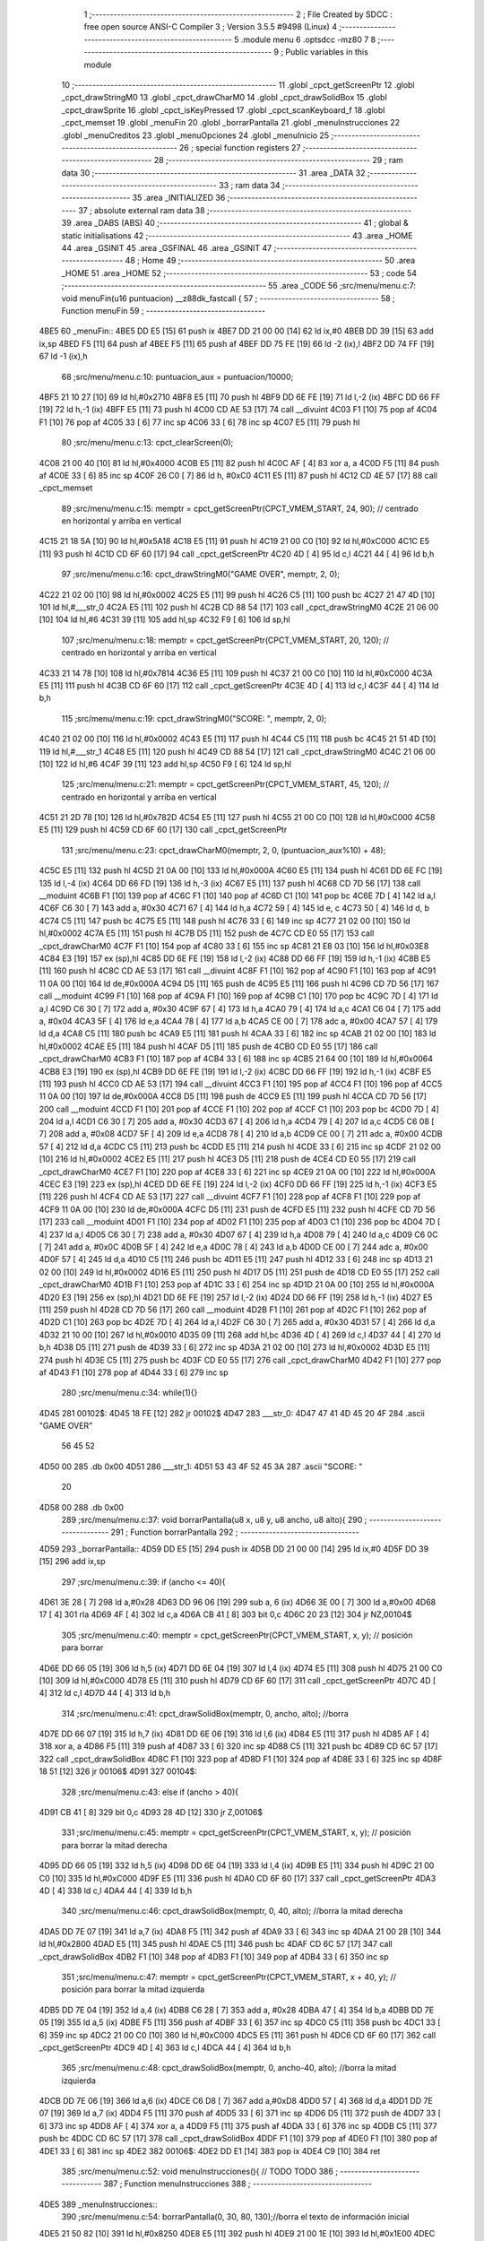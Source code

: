                               1 ;--------------------------------------------------------
                              2 ; File Created by SDCC : free open source ANSI-C Compiler
                              3 ; Version 3.5.5 #9498 (Linux)
                              4 ;--------------------------------------------------------
                              5 	.module menu
                              6 	.optsdcc -mz80
                              7 	
                              8 ;--------------------------------------------------------
                              9 ; Public variables in this module
                             10 ;--------------------------------------------------------
                             11 	.globl _cpct_getScreenPtr
                             12 	.globl _cpct_drawStringM0
                             13 	.globl _cpct_drawCharM0
                             14 	.globl _cpct_drawSolidBox
                             15 	.globl _cpct_drawSprite
                             16 	.globl _cpct_isKeyPressed
                             17 	.globl _cpct_scanKeyboard_f
                             18 	.globl _cpct_memset
                             19 	.globl _menuFin
                             20 	.globl _borrarPantalla
                             21 	.globl _menuInstrucciones
                             22 	.globl _menuCreditos
                             23 	.globl _menuOpciones
                             24 	.globl _menuInicio
                             25 ;--------------------------------------------------------
                             26 ; special function registers
                             27 ;--------------------------------------------------------
                             28 ;--------------------------------------------------------
                             29 ; ram data
                             30 ;--------------------------------------------------------
                             31 	.area _DATA
                             32 ;--------------------------------------------------------
                             33 ; ram data
                             34 ;--------------------------------------------------------
                             35 	.area _INITIALIZED
                             36 ;--------------------------------------------------------
                             37 ; absolute external ram data
                             38 ;--------------------------------------------------------
                             39 	.area _DABS (ABS)
                             40 ;--------------------------------------------------------
                             41 ; global & static initialisations
                             42 ;--------------------------------------------------------
                             43 	.area _HOME
                             44 	.area _GSINIT
                             45 	.area _GSFINAL
                             46 	.area _GSINIT
                             47 ;--------------------------------------------------------
                             48 ; Home
                             49 ;--------------------------------------------------------
                             50 	.area _HOME
                             51 	.area _HOME
                             52 ;--------------------------------------------------------
                             53 ; code
                             54 ;--------------------------------------------------------
                             55 	.area _CODE
                             56 ;src/menu/menu.c:7: void menuFin(u16 puntuacion) __z88dk_fastcall {
                             57 ;	---------------------------------
                             58 ; Function menuFin
                             59 ; ---------------------------------
   4BE5                      60 _menuFin::
   4BE5 DD E5         [15]   61 	push	ix
   4BE7 DD 21 00 00   [14]   62 	ld	ix,#0
   4BEB DD 39         [15]   63 	add	ix,sp
   4BED F5            [11]   64 	push	af
   4BEE F5            [11]   65 	push	af
   4BEF DD 75 FE      [19]   66 	ld	-2 (ix),l
   4BF2 DD 74 FF      [19]   67 	ld	-1 (ix),h
                             68 ;src/menu/menu.c:10: puntuacion_aux = puntuacion/10000;
   4BF5 21 10 27      [10]   69 	ld	hl,#0x2710
   4BF8 E5            [11]   70 	push	hl
   4BF9 DD 6E FE      [19]   71 	ld	l,-2 (ix)
   4BFC DD 66 FF      [19]   72 	ld	h,-1 (ix)
   4BFF E5            [11]   73 	push	hl
   4C00 CD AE 53      [17]   74 	call	__divuint
   4C03 F1            [10]   75 	pop	af
   4C04 F1            [10]   76 	pop	af
   4C05 33            [ 6]   77 	inc	sp
   4C06 33            [ 6]   78 	inc	sp
   4C07 E5            [11]   79 	push	hl
                             80 ;src/menu/menu.c:13: cpct_clearScreen(0);
   4C08 21 00 40      [10]   81 	ld	hl,#0x4000
   4C0B E5            [11]   82 	push	hl
   4C0C AF            [ 4]   83 	xor	a, a
   4C0D F5            [11]   84 	push	af
   4C0E 33            [ 6]   85 	inc	sp
   4C0F 26 C0         [ 7]   86 	ld	h, #0xC0
   4C11 E5            [11]   87 	push	hl
   4C12 CD 4E 57      [17]   88 	call	_cpct_memset
                             89 ;src/menu/menu.c:15: memptr = cpct_getScreenPtr(CPCT_VMEM_START, 24, 90); // centrado en horizontal y arriba en vertical
   4C15 21 18 5A      [10]   90 	ld	hl,#0x5A18
   4C18 E5            [11]   91 	push	hl
   4C19 21 00 C0      [10]   92 	ld	hl,#0xC000
   4C1C E5            [11]   93 	push	hl
   4C1D CD 6F 60      [17]   94 	call	_cpct_getScreenPtr
   4C20 4D            [ 4]   95 	ld	c,l
   4C21 44            [ 4]   96 	ld	b,h
                             97 ;src/menu/menu.c:16: cpct_drawStringM0("GAME OVER", memptr, 2, 0);
   4C22 21 02 00      [10]   98 	ld	hl,#0x0002
   4C25 E5            [11]   99 	push	hl
   4C26 C5            [11]  100 	push	bc
   4C27 21 47 4D      [10]  101 	ld	hl,#___str_0
   4C2A E5            [11]  102 	push	hl
   4C2B CD 88 54      [17]  103 	call	_cpct_drawStringM0
   4C2E 21 06 00      [10]  104 	ld	hl,#6
   4C31 39            [11]  105 	add	hl,sp
   4C32 F9            [ 6]  106 	ld	sp,hl
                            107 ;src/menu/menu.c:18: memptr = cpct_getScreenPtr(CPCT_VMEM_START, 20, 120); // centrado en horizontal y arriba en vertical
   4C33 21 14 78      [10]  108 	ld	hl,#0x7814
   4C36 E5            [11]  109 	push	hl
   4C37 21 00 C0      [10]  110 	ld	hl,#0xC000
   4C3A E5            [11]  111 	push	hl
   4C3B CD 6F 60      [17]  112 	call	_cpct_getScreenPtr
   4C3E 4D            [ 4]  113 	ld	c,l
   4C3F 44            [ 4]  114 	ld	b,h
                            115 ;src/menu/menu.c:19: cpct_drawStringM0("SCORE: ", memptr, 2, 0);
   4C40 21 02 00      [10]  116 	ld	hl,#0x0002
   4C43 E5            [11]  117 	push	hl
   4C44 C5            [11]  118 	push	bc
   4C45 21 51 4D      [10]  119 	ld	hl,#___str_1
   4C48 E5            [11]  120 	push	hl
   4C49 CD 88 54      [17]  121 	call	_cpct_drawStringM0
   4C4C 21 06 00      [10]  122 	ld	hl,#6
   4C4F 39            [11]  123 	add	hl,sp
   4C50 F9            [ 6]  124 	ld	sp,hl
                            125 ;src/menu/menu.c:21: memptr = cpct_getScreenPtr(CPCT_VMEM_START, 45, 120); // centrado en horizontal y arriba en vertical
   4C51 21 2D 78      [10]  126 	ld	hl,#0x782D
   4C54 E5            [11]  127 	push	hl
   4C55 21 00 C0      [10]  128 	ld	hl,#0xC000
   4C58 E5            [11]  129 	push	hl
   4C59 CD 6F 60      [17]  130 	call	_cpct_getScreenPtr
                            131 ;src/menu/menu.c:23: cpct_drawCharM0(memptr, 2, 0, (puntuacion_aux%10) + 48);
   4C5C E5            [11]  132 	push	hl
   4C5D 21 0A 00      [10]  133 	ld	hl,#0x000A
   4C60 E5            [11]  134 	push	hl
   4C61 DD 6E FC      [19]  135 	ld	l,-4 (ix)
   4C64 DD 66 FD      [19]  136 	ld	h,-3 (ix)
   4C67 E5            [11]  137 	push	hl
   4C68 CD 7D 56      [17]  138 	call	__moduint
   4C6B F1            [10]  139 	pop	af
   4C6C F1            [10]  140 	pop	af
   4C6D C1            [10]  141 	pop	bc
   4C6E 7D            [ 4]  142 	ld	a,l
   4C6F C6 30         [ 7]  143 	add	a, #0x30
   4C71 67            [ 4]  144 	ld	h,a
   4C72 59            [ 4]  145 	ld	e, c
   4C73 50            [ 4]  146 	ld	d, b
   4C74 C5            [11]  147 	push	bc
   4C75 E5            [11]  148 	push	hl
   4C76 33            [ 6]  149 	inc	sp
   4C77 21 02 00      [10]  150 	ld	hl,#0x0002
   4C7A E5            [11]  151 	push	hl
   4C7B D5            [11]  152 	push	de
   4C7C CD E0 55      [17]  153 	call	_cpct_drawCharM0
   4C7F F1            [10]  154 	pop	af
   4C80 33            [ 6]  155 	inc	sp
   4C81 21 E8 03      [10]  156 	ld	hl,#0x03E8
   4C84 E3            [19]  157 	ex	(sp),hl
   4C85 DD 6E FE      [19]  158 	ld	l,-2 (ix)
   4C88 DD 66 FF      [19]  159 	ld	h,-1 (ix)
   4C8B E5            [11]  160 	push	hl
   4C8C CD AE 53      [17]  161 	call	__divuint
   4C8F F1            [10]  162 	pop	af
   4C90 F1            [10]  163 	pop	af
   4C91 11 0A 00      [10]  164 	ld	de,#0x000A
   4C94 D5            [11]  165 	push	de
   4C95 E5            [11]  166 	push	hl
   4C96 CD 7D 56      [17]  167 	call	__moduint
   4C99 F1            [10]  168 	pop	af
   4C9A F1            [10]  169 	pop	af
   4C9B C1            [10]  170 	pop	bc
   4C9C 7D            [ 4]  171 	ld	a,l
   4C9D C6 30         [ 7]  172 	add	a, #0x30
   4C9F 67            [ 4]  173 	ld	h,a
   4CA0 79            [ 4]  174 	ld	a,c
   4CA1 C6 04         [ 7]  175 	add	a, #0x04
   4CA3 5F            [ 4]  176 	ld	e,a
   4CA4 78            [ 4]  177 	ld	a,b
   4CA5 CE 00         [ 7]  178 	adc	a, #0x00
   4CA7 57            [ 4]  179 	ld	d,a
   4CA8 C5            [11]  180 	push	bc
   4CA9 E5            [11]  181 	push	hl
   4CAA 33            [ 6]  182 	inc	sp
   4CAB 21 02 00      [10]  183 	ld	hl,#0x0002
   4CAE E5            [11]  184 	push	hl
   4CAF D5            [11]  185 	push	de
   4CB0 CD E0 55      [17]  186 	call	_cpct_drawCharM0
   4CB3 F1            [10]  187 	pop	af
   4CB4 33            [ 6]  188 	inc	sp
   4CB5 21 64 00      [10]  189 	ld	hl,#0x0064
   4CB8 E3            [19]  190 	ex	(sp),hl
   4CB9 DD 6E FE      [19]  191 	ld	l,-2 (ix)
   4CBC DD 66 FF      [19]  192 	ld	h,-1 (ix)
   4CBF E5            [11]  193 	push	hl
   4CC0 CD AE 53      [17]  194 	call	__divuint
   4CC3 F1            [10]  195 	pop	af
   4CC4 F1            [10]  196 	pop	af
   4CC5 11 0A 00      [10]  197 	ld	de,#0x000A
   4CC8 D5            [11]  198 	push	de
   4CC9 E5            [11]  199 	push	hl
   4CCA CD 7D 56      [17]  200 	call	__moduint
   4CCD F1            [10]  201 	pop	af
   4CCE F1            [10]  202 	pop	af
   4CCF C1            [10]  203 	pop	bc
   4CD0 7D            [ 4]  204 	ld	a,l
   4CD1 C6 30         [ 7]  205 	add	a, #0x30
   4CD3 67            [ 4]  206 	ld	h,a
   4CD4 79            [ 4]  207 	ld	a,c
   4CD5 C6 08         [ 7]  208 	add	a, #0x08
   4CD7 5F            [ 4]  209 	ld	e,a
   4CD8 78            [ 4]  210 	ld	a,b
   4CD9 CE 00         [ 7]  211 	adc	a, #0x00
   4CDB 57            [ 4]  212 	ld	d,a
   4CDC C5            [11]  213 	push	bc
   4CDD E5            [11]  214 	push	hl
   4CDE 33            [ 6]  215 	inc	sp
   4CDF 21 02 00      [10]  216 	ld	hl,#0x0002
   4CE2 E5            [11]  217 	push	hl
   4CE3 D5            [11]  218 	push	de
   4CE4 CD E0 55      [17]  219 	call	_cpct_drawCharM0
   4CE7 F1            [10]  220 	pop	af
   4CE8 33            [ 6]  221 	inc	sp
   4CE9 21 0A 00      [10]  222 	ld	hl,#0x000A
   4CEC E3            [19]  223 	ex	(sp),hl
   4CED DD 6E FE      [19]  224 	ld	l,-2 (ix)
   4CF0 DD 66 FF      [19]  225 	ld	h,-1 (ix)
   4CF3 E5            [11]  226 	push	hl
   4CF4 CD AE 53      [17]  227 	call	__divuint
   4CF7 F1            [10]  228 	pop	af
   4CF8 F1            [10]  229 	pop	af
   4CF9 11 0A 00      [10]  230 	ld	de,#0x000A
   4CFC D5            [11]  231 	push	de
   4CFD E5            [11]  232 	push	hl
   4CFE CD 7D 56      [17]  233 	call	__moduint
   4D01 F1            [10]  234 	pop	af
   4D02 F1            [10]  235 	pop	af
   4D03 C1            [10]  236 	pop	bc
   4D04 7D            [ 4]  237 	ld	a,l
   4D05 C6 30         [ 7]  238 	add	a, #0x30
   4D07 67            [ 4]  239 	ld	h,a
   4D08 79            [ 4]  240 	ld	a,c
   4D09 C6 0C         [ 7]  241 	add	a, #0x0C
   4D0B 5F            [ 4]  242 	ld	e,a
   4D0C 78            [ 4]  243 	ld	a,b
   4D0D CE 00         [ 7]  244 	adc	a, #0x00
   4D0F 57            [ 4]  245 	ld	d,a
   4D10 C5            [11]  246 	push	bc
   4D11 E5            [11]  247 	push	hl
   4D12 33            [ 6]  248 	inc	sp
   4D13 21 02 00      [10]  249 	ld	hl,#0x0002
   4D16 E5            [11]  250 	push	hl
   4D17 D5            [11]  251 	push	de
   4D18 CD E0 55      [17]  252 	call	_cpct_drawCharM0
   4D1B F1            [10]  253 	pop	af
   4D1C 33            [ 6]  254 	inc	sp
   4D1D 21 0A 00      [10]  255 	ld	hl,#0x000A
   4D20 E3            [19]  256 	ex	(sp),hl
   4D21 DD 6E FE      [19]  257 	ld	l,-2 (ix)
   4D24 DD 66 FF      [19]  258 	ld	h,-1 (ix)
   4D27 E5            [11]  259 	push	hl
   4D28 CD 7D 56      [17]  260 	call	__moduint
   4D2B F1            [10]  261 	pop	af
   4D2C F1            [10]  262 	pop	af
   4D2D C1            [10]  263 	pop	bc
   4D2E 7D            [ 4]  264 	ld	a,l
   4D2F C6 30         [ 7]  265 	add	a, #0x30
   4D31 57            [ 4]  266 	ld	d,a
   4D32 21 10 00      [10]  267 	ld	hl,#0x0010
   4D35 09            [11]  268 	add	hl,bc
   4D36 4D            [ 4]  269 	ld	c,l
   4D37 44            [ 4]  270 	ld	b,h
   4D38 D5            [11]  271 	push	de
   4D39 33            [ 6]  272 	inc	sp
   4D3A 21 02 00      [10]  273 	ld	hl,#0x0002
   4D3D E5            [11]  274 	push	hl
   4D3E C5            [11]  275 	push	bc
   4D3F CD E0 55      [17]  276 	call	_cpct_drawCharM0
   4D42 F1            [10]  277 	pop	af
   4D43 F1            [10]  278 	pop	af
   4D44 33            [ 6]  279 	inc	sp
                            280 ;src/menu/menu.c:34: while(1){}
   4D45                     281 00102$:
   4D45 18 FE         [12]  282 	jr	00102$
   4D47                     283 ___str_0:
   4D47 47 41 4D 45 20 4F   284 	.ascii "GAME OVER"
        56 45 52
   4D50 00                  285 	.db 0x00
   4D51                     286 ___str_1:
   4D51 53 43 4F 52 45 3A   287 	.ascii "SCORE: "
        20
   4D58 00                  288 	.db 0x00
                            289 ;src/menu/menu.c:37: void borrarPantalla(u8 x, u8 y, u8 ancho, u8 alto){
                            290 ;	---------------------------------
                            291 ; Function borrarPantalla
                            292 ; ---------------------------------
   4D59                     293 _borrarPantalla::
   4D59 DD E5         [15]  294 	push	ix
   4D5B DD 21 00 00   [14]  295 	ld	ix,#0
   4D5F DD 39         [15]  296 	add	ix,sp
                            297 ;src/menu/menu.c:39: if (ancho <= 40){
   4D61 3E 28         [ 7]  298 	ld	a,#0x28
   4D63 DD 96 06      [19]  299 	sub	a, 6 (ix)
   4D66 3E 00         [ 7]  300 	ld	a,#0x00
   4D68 17            [ 4]  301 	rla
   4D69 4F            [ 4]  302 	ld	c,a
   4D6A CB 41         [ 8]  303 	bit	0,c
   4D6C 20 23         [12]  304 	jr	NZ,00104$
                            305 ;src/menu/menu.c:40: memptr = cpct_getScreenPtr(CPCT_VMEM_START, x, y); // posición para borrar 
   4D6E DD 66 05      [19]  306 	ld	h,5 (ix)
   4D71 DD 6E 04      [19]  307 	ld	l,4 (ix)
   4D74 E5            [11]  308 	push	hl
   4D75 21 00 C0      [10]  309 	ld	hl,#0xC000
   4D78 E5            [11]  310 	push	hl
   4D79 CD 6F 60      [17]  311 	call	_cpct_getScreenPtr
   4D7C 4D            [ 4]  312 	ld	c,l
   4D7D 44            [ 4]  313 	ld	b,h
                            314 ;src/menu/menu.c:41: cpct_drawSolidBox(memptr, 0, ancho, alto);  //borra 
   4D7E DD 66 07      [19]  315 	ld	h,7 (ix)
   4D81 DD 6E 06      [19]  316 	ld	l,6 (ix)
   4D84 E5            [11]  317 	push	hl
   4D85 AF            [ 4]  318 	xor	a, a
   4D86 F5            [11]  319 	push	af
   4D87 33            [ 6]  320 	inc	sp
   4D88 C5            [11]  321 	push	bc
   4D89 CD 6C 57      [17]  322 	call	_cpct_drawSolidBox
   4D8C F1            [10]  323 	pop	af
   4D8D F1            [10]  324 	pop	af
   4D8E 33            [ 6]  325 	inc	sp
   4D8F 18 51         [12]  326 	jr	00106$
   4D91                     327 00104$:
                            328 ;src/menu/menu.c:43: else if (ancho > 40){
   4D91 CB 41         [ 8]  329 	bit	0,c
   4D93 28 4D         [12]  330 	jr	Z,00106$
                            331 ;src/menu/menu.c:45: memptr = cpct_getScreenPtr(CPCT_VMEM_START, x, y); // posición para borrar la mitad derecha
   4D95 DD 66 05      [19]  332 	ld	h,5 (ix)
   4D98 DD 6E 04      [19]  333 	ld	l,4 (ix)
   4D9B E5            [11]  334 	push	hl
   4D9C 21 00 C0      [10]  335 	ld	hl,#0xC000
   4D9F E5            [11]  336 	push	hl
   4DA0 CD 6F 60      [17]  337 	call	_cpct_getScreenPtr
   4DA3 4D            [ 4]  338 	ld	c,l
   4DA4 44            [ 4]  339 	ld	b,h
                            340 ;src/menu/menu.c:46: cpct_drawSolidBox(memptr, 0, 40, alto);  //borra la mitad derecha
   4DA5 DD 7E 07      [19]  341 	ld	a,7 (ix)
   4DA8 F5            [11]  342 	push	af
   4DA9 33            [ 6]  343 	inc	sp
   4DAA 21 00 28      [10]  344 	ld	hl,#0x2800
   4DAD E5            [11]  345 	push	hl
   4DAE C5            [11]  346 	push	bc
   4DAF CD 6C 57      [17]  347 	call	_cpct_drawSolidBox
   4DB2 F1            [10]  348 	pop	af
   4DB3 F1            [10]  349 	pop	af
   4DB4 33            [ 6]  350 	inc	sp
                            351 ;src/menu/menu.c:47: memptr = cpct_getScreenPtr(CPCT_VMEM_START, x + 40, y); // posición para borrar la mitad izquierda
   4DB5 DD 7E 04      [19]  352 	ld	a,4 (ix)
   4DB8 C6 28         [ 7]  353 	add	a, #0x28
   4DBA 47            [ 4]  354 	ld	b,a
   4DBB DD 7E 05      [19]  355 	ld	a,5 (ix)
   4DBE F5            [11]  356 	push	af
   4DBF 33            [ 6]  357 	inc	sp
   4DC0 C5            [11]  358 	push	bc
   4DC1 33            [ 6]  359 	inc	sp
   4DC2 21 00 C0      [10]  360 	ld	hl,#0xC000
   4DC5 E5            [11]  361 	push	hl
   4DC6 CD 6F 60      [17]  362 	call	_cpct_getScreenPtr
   4DC9 4D            [ 4]  363 	ld	c,l
   4DCA 44            [ 4]  364 	ld	b,h
                            365 ;src/menu/menu.c:48: cpct_drawSolidBox(memptr, 0, ancho-40, alto);  //borra la mitad izquierda
   4DCB DD 7E 06      [19]  366 	ld	a,6 (ix)
   4DCE C6 D8         [ 7]  367 	add	a,#0xD8
   4DD0 57            [ 4]  368 	ld	d,a
   4DD1 DD 7E 07      [19]  369 	ld	a,7 (ix)
   4DD4 F5            [11]  370 	push	af
   4DD5 33            [ 6]  371 	inc	sp
   4DD6 D5            [11]  372 	push	de
   4DD7 33            [ 6]  373 	inc	sp
   4DD8 AF            [ 4]  374 	xor	a, a
   4DD9 F5            [11]  375 	push	af
   4DDA 33            [ 6]  376 	inc	sp
   4DDB C5            [11]  377 	push	bc
   4DDC CD 6C 57      [17]  378 	call	_cpct_drawSolidBox
   4DDF F1            [10]  379 	pop	af
   4DE0 F1            [10]  380 	pop	af
   4DE1 33            [ 6]  381 	inc	sp
   4DE2                     382 00106$:
   4DE2 DD E1         [14]  383 	pop	ix
   4DE4 C9            [10]  384 	ret
                            385 ;src/menu/menu.c:52: void menuInstrucciones(){ // TODO TODO
                            386 ;	---------------------------------
                            387 ; Function menuInstrucciones
                            388 ; ---------------------------------
   4DE5                     389 _menuInstrucciones::
                            390 ;src/menu/menu.c:54: borrarPantalla(0, 30, 80, 130);//borra el texto de información inicial
   4DE5 21 50 82      [10]  391 	ld	hl,#0x8250
   4DE8 E5            [11]  392 	push	hl
   4DE9 21 00 1E      [10]  393 	ld	hl,#0x1E00
   4DEC E5            [11]  394 	push	hl
   4DED CD 59 4D      [17]  395 	call	_borrarPantalla
   4DF0 F1            [10]  396 	pop	af
                            397 ;src/menu/menu.c:57: memptr = cpct_getScreenPtr(CPCT_VMEM_START, 16, 85); // centrado en horizontal y abajo en vertical
   4DF1 21 10 55      [10]  398 	ld	hl, #0x5510
   4DF4 E3            [19]  399 	ex	(sp),hl
   4DF5 21 00 C0      [10]  400 	ld	hl,#0xC000
   4DF8 E5            [11]  401 	push	hl
   4DF9 CD 6F 60      [17]  402 	call	_cpct_getScreenPtr
   4DFC 4D            [ 4]  403 	ld	c,l
   4DFD 44            [ 4]  404 	ld	b,h
                            405 ;src/menu/menu.c:58: cpct_drawStringM0("INSTRUCTIONS", memptr, 2, 0);
   4DFE 21 02 00      [10]  406 	ld	hl,#0x0002
   4E01 E5            [11]  407 	push	hl
   4E02 C5            [11]  408 	push	bc
   4E03 21 D3 4E      [10]  409 	ld	hl,#___str_2
   4E06 E5            [11]  410 	push	hl
   4E07 CD 88 54      [17]  411 	call	_cpct_drawStringM0
   4E0A 21 06 00      [10]  412 	ld	hl,#6
   4E0D 39            [11]  413 	add	hl,sp
   4E0E F9            [ 6]  414 	ld	sp,hl
                            415 ;src/menu/menu.c:61: memptr = cpct_getScreenPtr(CPCT_VMEM_START, 4, 115); // dibuja 5 corazones
   4E0F 21 04 73      [10]  416 	ld	hl,#0x7304
   4E12 E5            [11]  417 	push	hl
   4E13 21 00 C0      [10]  418 	ld	hl,#0xC000
   4E16 E5            [11]  419 	push	hl
   4E17 CD 6F 60      [17]  420 	call	_cpct_getScreenPtr
   4E1A 4D            [ 4]  421 	ld	c,l
   4E1B 44            [ 4]  422 	ld	b,h
                            423 ;src/menu/menu.c:62: cpct_drawSprite (g_arrows_0, memptr, G_ARROWS_0_W, G_ARROWS_0_H);
   4E1C 21 05 0A      [10]  424 	ld	hl,#0x0A05
   4E1F E5            [11]  425 	push	hl
   4E20 C5            [11]  426 	push	bc
   4E21 21 A8 18      [10]  427 	ld	hl,#_g_arrows_0
   4E24 E5            [11]  428 	push	hl
   4E25 CD AC 54      [17]  429 	call	_cpct_drawSprite
                            430 ;src/menu/menu.c:64: memptr = cpct_getScreenPtr(CPCT_VMEM_START, 14, 115); // dibuja 5 corazones
   4E28 21 0E 73      [10]  431 	ld	hl,#0x730E
   4E2B E5            [11]  432 	push	hl
   4E2C 21 00 C0      [10]  433 	ld	hl,#0xC000
   4E2F E5            [11]  434 	push	hl
   4E30 CD 6F 60      [17]  435 	call	_cpct_getScreenPtr
   4E33 4D            [ 4]  436 	ld	c,l
   4E34 44            [ 4]  437 	ld	b,h
                            438 ;src/menu/menu.c:65: cpct_drawSprite (g_arrows_1, memptr, G_ARROWS_0_W, G_ARROWS_0_H);
   4E35 21 05 0A      [10]  439 	ld	hl,#0x0A05
   4E38 E5            [11]  440 	push	hl
   4E39 C5            [11]  441 	push	bc
   4E3A 21 DA 18      [10]  442 	ld	hl,#_g_arrows_1
   4E3D E5            [11]  443 	push	hl
   4E3E CD AC 54      [17]  444 	call	_cpct_drawSprite
                            445 ;src/menu/menu.c:67: memptr = cpct_getScreenPtr(CPCT_VMEM_START, 24, 115); // dibuja 5 corazones
   4E41 21 18 73      [10]  446 	ld	hl,#0x7318
   4E44 E5            [11]  447 	push	hl
   4E45 21 00 C0      [10]  448 	ld	hl,#0xC000
   4E48 E5            [11]  449 	push	hl
   4E49 CD 6F 60      [17]  450 	call	_cpct_getScreenPtr
   4E4C 4D            [ 4]  451 	ld	c,l
   4E4D 44            [ 4]  452 	ld	b,h
                            453 ;src/menu/menu.c:68: cpct_drawSprite (g_arrows_2, memptr, G_ARROWS_0_W, G_ARROWS_0_H);
   4E4E 21 05 0A      [10]  454 	ld	hl,#0x0A05
   4E51 E5            [11]  455 	push	hl
   4E52 C5            [11]  456 	push	bc
   4E53 21 0C 19      [10]  457 	ld	hl,#_g_arrows_2
   4E56 E5            [11]  458 	push	hl
   4E57 CD AC 54      [17]  459 	call	_cpct_drawSprite
                            460 ;src/menu/menu.c:70: memptr = cpct_getScreenPtr(CPCT_VMEM_START, 34, 115); // dibuja 5 corazones
   4E5A 21 22 73      [10]  461 	ld	hl,#0x7322
   4E5D E5            [11]  462 	push	hl
   4E5E 21 00 C0      [10]  463 	ld	hl,#0xC000
   4E61 E5            [11]  464 	push	hl
   4E62 CD 6F 60      [17]  465 	call	_cpct_getScreenPtr
   4E65 4D            [ 4]  466 	ld	c,l
   4E66 44            [ 4]  467 	ld	b,h
                            468 ;src/menu/menu.c:71: cpct_drawSprite (g_arrows_3, memptr, G_ARROWS_0_W, G_ARROWS_0_H);
   4E67 21 05 0A      [10]  469 	ld	hl,#0x0A05
   4E6A E5            [11]  470 	push	hl
   4E6B C5            [11]  471 	push	bc
   4E6C 21 3E 19      [10]  472 	ld	hl,#_g_arrows_3
   4E6F E5            [11]  473 	push	hl
   4E70 CD AC 54      [17]  474 	call	_cpct_drawSprite
                            475 ;src/menu/menu.c:73: memptr = cpct_getScreenPtr(CPCT_VMEM_START, 45, 115); // centrado en horizontal y abajo en vertical
   4E73 21 2D 73      [10]  476 	ld	hl,#0x732D
   4E76 E5            [11]  477 	push	hl
   4E77 21 00 C0      [10]  478 	ld	hl,#0xC000
   4E7A E5            [11]  479 	push	hl
   4E7B CD 6F 60      [17]  480 	call	_cpct_getScreenPtr
   4E7E 4D            [ 4]  481 	ld	c,l
   4E7F 44            [ 4]  482 	ld	b,h
                            483 ;src/menu/menu.c:74: cpct_drawStringM0(" TO MOVE", memptr, 2, 0);
   4E80 21 02 00      [10]  484 	ld	hl,#0x0002
   4E83 E5            [11]  485 	push	hl
   4E84 C5            [11]  486 	push	bc
   4E85 21 E0 4E      [10]  487 	ld	hl,#___str_3
   4E88 E5            [11]  488 	push	hl
   4E89 CD 88 54      [17]  489 	call	_cpct_drawStringM0
   4E8C 21 06 00      [10]  490 	ld	hl,#6
   4E8F 39            [11]  491 	add	hl,sp
   4E90 F9            [ 6]  492 	ld	sp,hl
                            493 ;src/menu/menu.c:76: memptr = cpct_getScreenPtr(CPCT_VMEM_START, 4, 130); // centrado en horizontal y abajo en vertical
   4E91 21 04 82      [10]  494 	ld	hl,#0x8204
   4E94 E5            [11]  495 	push	hl
   4E95 21 00 C0      [10]  496 	ld	hl,#0xC000
   4E98 E5            [11]  497 	push	hl
   4E99 CD 6F 60      [17]  498 	call	_cpct_getScreenPtr
   4E9C 4D            [ 4]  499 	ld	c,l
   4E9D 44            [ 4]  500 	ld	b,h
                            501 ;src/menu/menu.c:77: cpct_drawStringM0("SPACE BAR TO SHOOT", memptr, 2, 0);
   4E9E 21 02 00      [10]  502 	ld	hl,#0x0002
   4EA1 E5            [11]  503 	push	hl
   4EA2 C5            [11]  504 	push	bc
   4EA3 21 E9 4E      [10]  505 	ld	hl,#___str_4
   4EA6 E5            [11]  506 	push	hl
   4EA7 CD 88 54      [17]  507 	call	_cpct_drawStringM0
   4EAA 21 06 00      [10]  508 	ld	hl,#6
   4EAD 39            [11]  509 	add	hl,sp
   4EAE F9            [ 6]  510 	ld	sp,hl
                            511 ;src/menu/menu.c:79: do{
   4EAF                     512 00104$:
                            513 ;src/menu/menu.c:80: cpct_scanKeyboard_f(); 
   4EAF CD EF 53      [17]  514 	call	_cpct_scanKeyboard_f
                            515 ;src/menu/menu.c:81: if(cpct_isKeyPressed(Key_M)){
   4EB2 21 04 40      [10]  516 	ld	hl,#0x4004
   4EB5 CD 70 54      [17]  517 	call	_cpct_isKeyPressed
   4EB8 7D            [ 4]  518 	ld	a,l
   4EB9 B7            [ 4]  519 	or	a, a
   4EBA 28 03         [12]  520 	jr	Z,00105$
                            521 ;src/menu/menu.c:82: menuOpciones();
   4EBC CD DB 4F      [17]  522 	call	_menuOpciones
   4EBF                     523 00105$:
                            524 ;src/menu/menu.c:85: } while(!cpct_isKeyPressed(Key_S) && !cpct_isKeyPressed(Key_M));
   4EBF 21 07 10      [10]  525 	ld	hl,#0x1007
   4EC2 CD 70 54      [17]  526 	call	_cpct_isKeyPressed
   4EC5 7D            [ 4]  527 	ld	a,l
   4EC6 B7            [ 4]  528 	or	a, a
   4EC7 C0            [11]  529 	ret	NZ
   4EC8 21 04 40      [10]  530 	ld	hl,#0x4004
   4ECB CD 70 54      [17]  531 	call	_cpct_isKeyPressed
   4ECE 7D            [ 4]  532 	ld	a,l
   4ECF B7            [ 4]  533 	or	a, a
   4ED0 28 DD         [12]  534 	jr	Z,00104$
   4ED2 C9            [10]  535 	ret
   4ED3                     536 ___str_2:
   4ED3 49 4E 53 54 52 55   537 	.ascii "INSTRUCTIONS"
        43 54 49 4F 4E 53
   4EDF 00                  538 	.db 0x00
   4EE0                     539 ___str_3:
   4EE0 20 54 4F 20 4D 4F   540 	.ascii " TO MOVE"
        56 45
   4EE8 00                  541 	.db 0x00
   4EE9                     542 ___str_4:
   4EE9 53 50 41 43 45 20   543 	.ascii "SPACE BAR TO SHOOT"
        42 41 52 20 54 4F
        20 53 48 4F 4F 54
   4EFB 00                  544 	.db 0x00
                            545 ;src/menu/menu.c:88: void menuCreditos(){ // TODO TODO
                            546 ;	---------------------------------
                            547 ; Function menuCreditos
                            548 ; ---------------------------------
   4EFC                     549 _menuCreditos::
                            550 ;src/menu/menu.c:90: borrarPantalla(0, 30, 80, 130);//borra el texto de información inicial
   4EFC 21 50 82      [10]  551 	ld	hl,#0x8250
   4EFF E5            [11]  552 	push	hl
   4F00 21 00 1E      [10]  553 	ld	hl,#0x1E00
   4F03 E5            [11]  554 	push	hl
   4F04 CD 59 4D      [17]  555 	call	_borrarPantalla
   4F07 F1            [10]  556 	pop	af
                            557 ;src/menu/menu.c:93: memptr = cpct_getScreenPtr(CPCT_VMEM_START, 26, 70); // centrado en horizontal y abajo en vertical
   4F08 21 1A 46      [10]  558 	ld	hl, #0x461A
   4F0B E3            [19]  559 	ex	(sp),hl
   4F0C 21 00 C0      [10]  560 	ld	hl,#0xC000
   4F0F E5            [11]  561 	push	hl
   4F10 CD 6F 60      [17]  562 	call	_cpct_getScreenPtr
   4F13 4D            [ 4]  563 	ld	c,l
   4F14 44            [ 4]  564 	ld	b,h
                            565 ;src/menu/menu.c:94: cpct_drawStringM0("CREDITS", memptr, 2, 0);
   4F15 21 02 00      [10]  566 	ld	hl,#0x0002
   4F18 E5            [11]  567 	push	hl
   4F19 C5            [11]  568 	push	bc
   4F1A 21 A4 4F      [10]  569 	ld	hl,#___str_5
   4F1D E5            [11]  570 	push	hl
   4F1E CD 88 54      [17]  571 	call	_cpct_drawStringM0
   4F21 21 06 00      [10]  572 	ld	hl,#6
   4F24 39            [11]  573 	add	hl,sp
   4F25 F9            [ 6]  574 	ld	sp,hl
                            575 ;src/menu/menu.c:96: memptr = cpct_getScreenPtr(CPCT_VMEM_START, 10, 100); // centrado en horizontal y abajo en vertical
   4F26 21 0A 64      [10]  576 	ld	hl,#0x640A
   4F29 E5            [11]  577 	push	hl
   4F2A 21 00 C0      [10]  578 	ld	hl,#0xC000
   4F2D E5            [11]  579 	push	hl
   4F2E CD 6F 60      [17]  580 	call	_cpct_getScreenPtr
   4F31 4D            [ 4]  581 	ld	c,l
   4F32 44            [ 4]  582 	ld	b,h
                            583 ;src/menu/menu.c:97: cpct_drawStringM0("Cristina Rivera", memptr, 2, 0);
   4F33 21 02 00      [10]  584 	ld	hl,#0x0002
   4F36 E5            [11]  585 	push	hl
   4F37 C5            [11]  586 	push	bc
   4F38 21 AC 4F      [10]  587 	ld	hl,#___str_6
   4F3B E5            [11]  588 	push	hl
   4F3C CD 88 54      [17]  589 	call	_cpct_drawStringM0
   4F3F 21 06 00      [10]  590 	ld	hl,#6
   4F42 39            [11]  591 	add	hl,sp
   4F43 F9            [ 6]  592 	ld	sp,hl
                            593 ;src/menu/menu.c:99: memptr = cpct_getScreenPtr(CPCT_VMEM_START, 14, 115); // centrado en horizontal y abajo en vertical
   4F44 21 0E 73      [10]  594 	ld	hl,#0x730E
   4F47 E5            [11]  595 	push	hl
   4F48 21 00 C0      [10]  596 	ld	hl,#0xC000
   4F4B E5            [11]  597 	push	hl
   4F4C CD 6F 60      [17]  598 	call	_cpct_getScreenPtr
   4F4F 4D            [ 4]  599 	ld	c,l
   4F50 44            [ 4]  600 	ld	b,h
                            601 ;src/menu/menu.c:100: cpct_drawStringM0("Miguel Sancho", memptr, 2, 0);
   4F51 21 02 00      [10]  602 	ld	hl,#0x0002
   4F54 E5            [11]  603 	push	hl
   4F55 C5            [11]  604 	push	bc
   4F56 21 BC 4F      [10]  605 	ld	hl,#___str_7
   4F59 E5            [11]  606 	push	hl
   4F5A CD 88 54      [17]  607 	call	_cpct_drawStringM0
   4F5D 21 06 00      [10]  608 	ld	hl,#6
   4F60 39            [11]  609 	add	hl,sp
   4F61 F9            [ 6]  610 	ld	sp,hl
                            611 ;src/menu/menu.c:102: memptr = cpct_getScreenPtr(CPCT_VMEM_START, 8, 130); // centrado en horizontal y abajo en vertical
   4F62 21 08 82      [10]  612 	ld	hl,#0x8208
   4F65 E5            [11]  613 	push	hl
   4F66 21 00 C0      [10]  614 	ld	hl,#0xC000
   4F69 E5            [11]  615 	push	hl
   4F6A CD 6F 60      [17]  616 	call	_cpct_getScreenPtr
   4F6D 4D            [ 4]  617 	ld	c,l
   4F6E 44            [ 4]  618 	ld	b,h
                            619 ;src/menu/menu.c:103: cpct_drawStringM0("Fernando Verdejo", memptr, 2, 0);
   4F6F 21 02 00      [10]  620 	ld	hl,#0x0002
   4F72 E5            [11]  621 	push	hl
   4F73 C5            [11]  622 	push	bc
   4F74 21 CA 4F      [10]  623 	ld	hl,#___str_8
   4F77 E5            [11]  624 	push	hl
   4F78 CD 88 54      [17]  625 	call	_cpct_drawStringM0
   4F7B 21 06 00      [10]  626 	ld	hl,#6
   4F7E 39            [11]  627 	add	hl,sp
   4F7F F9            [ 6]  628 	ld	sp,hl
                            629 ;src/menu/menu.c:105: do{
   4F80                     630 00104$:
                            631 ;src/menu/menu.c:106: cpct_scanKeyboard_f(); 
   4F80 CD EF 53      [17]  632 	call	_cpct_scanKeyboard_f
                            633 ;src/menu/menu.c:107: if(cpct_isKeyPressed(Key_M)){
   4F83 21 04 40      [10]  634 	ld	hl,#0x4004
   4F86 CD 70 54      [17]  635 	call	_cpct_isKeyPressed
   4F89 7D            [ 4]  636 	ld	a,l
   4F8A B7            [ 4]  637 	or	a, a
   4F8B 28 03         [12]  638 	jr	Z,00105$
                            639 ;src/menu/menu.c:108: menuOpciones();
   4F8D CD DB 4F      [17]  640 	call	_menuOpciones
   4F90                     641 00105$:
                            642 ;src/menu/menu.c:111: } while(!cpct_isKeyPressed(Key_S) && !cpct_isKeyPressed(Key_M));
   4F90 21 07 10      [10]  643 	ld	hl,#0x1007
   4F93 CD 70 54      [17]  644 	call	_cpct_isKeyPressed
   4F96 7D            [ 4]  645 	ld	a,l
   4F97 B7            [ 4]  646 	or	a, a
   4F98 C0            [11]  647 	ret	NZ
   4F99 21 04 40      [10]  648 	ld	hl,#0x4004
   4F9C CD 70 54      [17]  649 	call	_cpct_isKeyPressed
   4F9F 7D            [ 4]  650 	ld	a,l
   4FA0 B7            [ 4]  651 	or	a, a
   4FA1 28 DD         [12]  652 	jr	Z,00104$
   4FA3 C9            [10]  653 	ret
   4FA4                     654 ___str_5:
   4FA4 43 52 45 44 49 54   655 	.ascii "CREDITS"
        53
   4FAB 00                  656 	.db 0x00
   4FAC                     657 ___str_6:
   4FAC 43 72 69 73 74 69   658 	.ascii "Cristina Rivera"
        6E 61 20 52 69 76
        65 72 61
   4FBB 00                  659 	.db 0x00
   4FBC                     660 ___str_7:
   4FBC 4D 69 67 75 65 6C   661 	.ascii "Miguel Sancho"
        20 53 61 6E 63 68
        6F
   4FC9 00                  662 	.db 0x00
   4FCA                     663 ___str_8:
   4FCA 46 65 72 6E 61 6E   664 	.ascii "Fernando Verdejo"
        64 6F 20 56 65 72
        64 65 6A 6F
   4FDA 00                  665 	.db 0x00
                            666 ;src/menu/menu.c:115: void menuOpciones(){ // TODO TODO
                            667 ;	---------------------------------
                            668 ; Function menuOpciones
                            669 ; ---------------------------------
   4FDB                     670 _menuOpciones::
                            671 ;src/menu/menu.c:117: borrarPantalla(0, 30, 80, 130);//borra el texto de información inicial
   4FDB 21 50 82      [10]  672 	ld	hl,#0x8250
   4FDE E5            [11]  673 	push	hl
   4FDF 21 00 1E      [10]  674 	ld	hl,#0x1E00
   4FE2 E5            [11]  675 	push	hl
   4FE3 CD 59 4D      [17]  676 	call	_borrarPantalla
   4FE6 F1            [10]  677 	pop	af
                            678 ;src/menu/menu.c:120: memptr = cpct_getScreenPtr(CPCT_VMEM_START, 32, 100); // centrado en horizontal y abajo en vertical
   4FE7 21 20 64      [10]  679 	ld	hl, #0x6420
   4FEA E3            [19]  680 	ex	(sp),hl
   4FEB 21 00 C0      [10]  681 	ld	hl,#0xC000
   4FEE E5            [11]  682 	push	hl
   4FEF CD 6F 60      [17]  683 	call	_cpct_getScreenPtr
   4FF2 4D            [ 4]  684 	ld	c,l
   4FF3 44            [ 4]  685 	ld	b,h
                            686 ;src/menu/menu.c:121: cpct_drawStringM0("MENU", memptr, 2, 0);
   4FF4 21 02 00      [10]  687 	ld	hl,#0x0002
   4FF7 E5            [11]  688 	push	hl
   4FF8 C5            [11]  689 	push	bc
   4FF9 21 7C 50      [10]  690 	ld	hl,#___str_9
   4FFC E5            [11]  691 	push	hl
   4FFD CD 88 54      [17]  692 	call	_cpct_drawStringM0
   5000 21 06 00      [10]  693 	ld	hl,#6
   5003 39            [11]  694 	add	hl,sp
   5004 F9            [ 6]  695 	ld	sp,hl
                            696 ;src/menu/menu.c:123: memptr = cpct_getScreenPtr(CPCT_VMEM_START, 0, 130); // centrado en horizontal y abajo en vertical
   5005 21 00 82      [10]  697 	ld	hl,#0x8200
   5008 E5            [11]  698 	push	hl
   5009 26 C0         [ 7]  699 	ld	h, #0xC0
   500B E5            [11]  700 	push	hl
   500C CD 6F 60      [17]  701 	call	_cpct_getScreenPtr
   500F 4D            [ 4]  702 	ld	c,l
   5010 44            [ 4]  703 	ld	b,h
                            704 ;src/menu/menu.c:124: cpct_drawStringM0("INSTRUCTIONS PRESS I", memptr, 2, 0);
   5011 21 02 00      [10]  705 	ld	hl,#0x0002
   5014 E5            [11]  706 	push	hl
   5015 C5            [11]  707 	push	bc
   5016 21 81 50      [10]  708 	ld	hl,#___str_10
   5019 E5            [11]  709 	push	hl
   501A CD 88 54      [17]  710 	call	_cpct_drawStringM0
   501D 21 06 00      [10]  711 	ld	hl,#6
   5020 39            [11]  712 	add	hl,sp
   5021 F9            [ 6]  713 	ld	sp,hl
                            714 ;src/menu/menu.c:126: memptr = cpct_getScreenPtr(CPCT_VMEM_START, 10, 145); // centrado en horizontal y abajo en vertical
   5022 21 0A 91      [10]  715 	ld	hl,#0x910A
   5025 E5            [11]  716 	push	hl
   5026 21 00 C0      [10]  717 	ld	hl,#0xC000
   5029 E5            [11]  718 	push	hl
   502A CD 6F 60      [17]  719 	call	_cpct_getScreenPtr
   502D 4D            [ 4]  720 	ld	c,l
   502E 44            [ 4]  721 	ld	b,h
                            722 ;src/menu/menu.c:127: cpct_drawStringM0("CREDITS PRESS C", memptr, 2, 0);
   502F 21 02 00      [10]  723 	ld	hl,#0x0002
   5032 E5            [11]  724 	push	hl
   5033 C5            [11]  725 	push	bc
   5034 21 96 50      [10]  726 	ld	hl,#___str_11
   5037 E5            [11]  727 	push	hl
   5038 CD 88 54      [17]  728 	call	_cpct_drawStringM0
   503B 21 06 00      [10]  729 	ld	hl,#6
   503E 39            [11]  730 	add	hl,sp
   503F F9            [ 6]  731 	ld	sp,hl
                            732 ;src/menu/menu.c:129: do{
   5040                     733 00108$:
                            734 ;src/menu/menu.c:130: cpct_scanKeyboard_f(); 
   5040 CD EF 53      [17]  735 	call	_cpct_scanKeyboard_f
                            736 ;src/menu/menu.c:135: if(cpct_isKeyPressed(Key_I)){
   5043 21 04 08      [10]  737 	ld	hl,#0x0804
   5046 CD 70 54      [17]  738 	call	_cpct_isKeyPressed
   5049 7D            [ 4]  739 	ld	a,l
   504A B7            [ 4]  740 	or	a, a
   504B 28 05         [12]  741 	jr	Z,00104$
                            742 ;src/menu/menu.c:136: menuInstrucciones();
   504D CD E5 4D      [17]  743 	call	_menuInstrucciones
   5050 18 0D         [12]  744 	jr	00109$
   5052                     745 00104$:
                            746 ;src/menu/menu.c:140: else if(cpct_isKeyPressed(Key_C)){
   5052 21 07 40      [10]  747 	ld	hl,#0x4007
   5055 CD 70 54      [17]  748 	call	_cpct_isKeyPressed
   5058 7D            [ 4]  749 	ld	a,l
   5059 B7            [ 4]  750 	or	a, a
   505A 28 03         [12]  751 	jr	Z,00109$
                            752 ;src/menu/menu.c:141: menuCreditos();
   505C CD FC 4E      [17]  753 	call	_menuCreditos
   505F                     754 00109$:
                            755 ;src/menu/menu.c:149: } while(!cpct_isKeyPressed(Key_S) && !cpct_isKeyPressed(Key_I) && !cpct_isKeyPressed(Key_C));
   505F 21 07 10      [10]  756 	ld	hl,#0x1007
   5062 CD 70 54      [17]  757 	call	_cpct_isKeyPressed
   5065 7D            [ 4]  758 	ld	a,l
   5066 B7            [ 4]  759 	or	a, a
   5067 C0            [11]  760 	ret	NZ
   5068 21 04 08      [10]  761 	ld	hl,#0x0804
   506B CD 70 54      [17]  762 	call	_cpct_isKeyPressed
   506E 7D            [ 4]  763 	ld	a,l
   506F B7            [ 4]  764 	or	a, a
   5070 C0            [11]  765 	ret	NZ
   5071 21 07 40      [10]  766 	ld	hl,#0x4007
   5074 CD 70 54      [17]  767 	call	_cpct_isKeyPressed
   5077 7D            [ 4]  768 	ld	a,l
   5078 B7            [ 4]  769 	or	a, a
   5079 28 C5         [12]  770 	jr	Z,00108$
   507B C9            [10]  771 	ret
   507C                     772 ___str_9:
   507C 4D 45 4E 55         773 	.ascii "MENU"
   5080 00                  774 	.db 0x00
   5081                     775 ___str_10:
   5081 49 4E 53 54 52 55   776 	.ascii "INSTRUCTIONS PRESS I"
        43 54 49 4F 4E 53
        20 50 52 45 53 53
        20 49
   5095 00                  777 	.db 0x00
   5096                     778 ___str_11:
   5096 43 52 45 44 49 54   779 	.ascii "CREDITS PRESS C"
        53 20 50 52 45 53
        53 20 43
   50A5 00                  780 	.db 0x00
                            781 ;src/menu/menu.c:152: void menuInicio() {
                            782 ;	---------------------------------
                            783 ; Function menuInicio
                            784 ; ---------------------------------
   50A6                     785 _menuInicio::
                            786 ;src/menu/menu.c:155: cpct_clearScreen(0);
   50A6 21 00 40      [10]  787 	ld	hl,#0x4000
   50A9 E5            [11]  788 	push	hl
   50AA AF            [ 4]  789 	xor	a, a
   50AB F5            [11]  790 	push	af
   50AC 33            [ 6]  791 	inc	sp
   50AD 26 C0         [ 7]  792 	ld	h, #0xC0
   50AF E5            [11]  793 	push	hl
   50B0 CD 4E 57      [17]  794 	call	_cpct_memset
                            795 ;src/menu/menu.c:157: memptr = cpct_getScreenPtr(CPCT_VMEM_START, 26, 15); // centrado en horizontal y arriba en vertical
   50B3 21 1A 0F      [10]  796 	ld	hl,#0x0F1A
   50B6 E5            [11]  797 	push	hl
   50B7 21 00 C0      [10]  798 	ld	hl,#0xC000
   50BA E5            [11]  799 	push	hl
   50BB CD 6F 60      [17]  800 	call	_cpct_getScreenPtr
   50BE 4D            [ 4]  801 	ld	c,l
   50BF 44            [ 4]  802 	ld	b,h
                            803 ;src/menu/menu.c:158: cpct_drawStringM0("ROBOBIT", memptr, 4, 0);
   50C0 21 04 00      [10]  804 	ld	hl,#0x0004
   50C3 E5            [11]  805 	push	hl
   50C4 C5            [11]  806 	push	bc
   50C5 21 5C 51      [10]  807 	ld	hl,#___str_12
   50C8 E5            [11]  808 	push	hl
   50C9 CD 88 54      [17]  809 	call	_cpct_drawStringM0
   50CC 21 06 00      [10]  810 	ld	hl,#6
   50CF 39            [11]  811 	add	hl,sp
   50D0 F9            [ 6]  812 	ld	sp,hl
                            813 ;src/menu/menu.c:160: cpct_drawSprite(g_text_0, cpctm_screenPtr(CPCT_VMEM_START,  0, 30), G_TEXT_0_W, G_TEXT_0_H); // imagen
   50D1 21 28 6E      [10]  814 	ld	hl,#0x6E28
   50D4 E5            [11]  815 	push	hl
   50D5 21 F0 F0      [10]  816 	ld	hl,#0xF0F0
   50D8 E5            [11]  817 	push	hl
   50D9 21 C8 19      [10]  818 	ld	hl,#_g_text_0
   50DC E5            [11]  819 	push	hl
   50DD CD AC 54      [17]  820 	call	_cpct_drawSprite
                            821 ;src/menu/menu.c:161: cpct_drawSprite(g_text_1, cpctm_screenPtr(CPCT_VMEM_START, 40, 30), G_TEXT_0_W, G_TEXT_0_H);
   50E0 21 28 6E      [10]  822 	ld	hl,#0x6E28
   50E3 E5            [11]  823 	push	hl
   50E4 21 18 F1      [10]  824 	ld	hl,#0xF118
   50E7 E5            [11]  825 	push	hl
   50E8 21 F8 2A      [10]  826 	ld	hl,#_g_text_1
   50EB E5            [11]  827 	push	hl
   50EC CD AC 54      [17]  828 	call	_cpct_drawSprite
                            829 ;src/menu/menu.c:163: memptr = cpct_getScreenPtr(CPCT_VMEM_START, 8, 160); // centrado en horizontal y abajo en vertical
   50EF 21 08 A0      [10]  830 	ld	hl,#0xA008
   50F2 E5            [11]  831 	push	hl
   50F3 21 00 C0      [10]  832 	ld	hl,#0xC000
   50F6 E5            [11]  833 	push	hl
   50F7 CD 6F 60      [17]  834 	call	_cpct_getScreenPtr
   50FA 4D            [ 4]  835 	ld	c,l
   50FB 44            [ 4]  836 	ld	b,h
                            837 ;src/menu/menu.c:164: cpct_drawStringM0("TO START PRESS S", memptr, 2, 0);
   50FC 21 02 00      [10]  838 	ld	hl,#0x0002
   50FF E5            [11]  839 	push	hl
   5100 C5            [11]  840 	push	bc
   5101 21 64 51      [10]  841 	ld	hl,#___str_13
   5104 E5            [11]  842 	push	hl
   5105 CD 88 54      [17]  843 	call	_cpct_drawStringM0
   5108 21 06 00      [10]  844 	ld	hl,#6
   510B 39            [11]  845 	add	hl,sp
   510C F9            [ 6]  846 	ld	sp,hl
                            847 ;src/menu/menu.c:166: memptr = cpct_getScreenPtr(CPCT_VMEM_START, 10, 175); // centrado en horizontal y abajo en vertical
   510D 21 0A AF      [10]  848 	ld	hl,#0xAF0A
   5110 E5            [11]  849 	push	hl
   5111 21 00 C0      [10]  850 	ld	hl,#0xC000
   5114 E5            [11]  851 	push	hl
   5115 CD 6F 60      [17]  852 	call	_cpct_getScreenPtr
   5118 4D            [ 4]  853 	ld	c,l
   5119 44            [ 4]  854 	ld	b,h
                            855 ;src/menu/menu.c:167: cpct_drawStringM0("TO MENU PRESS M", memptr, 2, 0);
   511A 21 02 00      [10]  856 	ld	hl,#0x0002
   511D E5            [11]  857 	push	hl
   511E C5            [11]  858 	push	bc
   511F 21 75 51      [10]  859 	ld	hl,#___str_14
   5122 E5            [11]  860 	push	hl
   5123 CD 88 54      [17]  861 	call	_cpct_drawStringM0
   5126 21 06 00      [10]  862 	ld	hl,#6
   5129 39            [11]  863 	add	hl,sp
   512A F9            [ 6]  864 	ld	sp,hl
                            865 ;src/menu/menu.c:170: do{
   512B                     866 00107$:
                            867 ;src/menu/menu.c:171: cpct_scanKeyboard_f();
   512B CD EF 53      [17]  868 	call	_cpct_scanKeyboard_f
                            869 ;src/menu/menu.c:175: if(cpct_isKeyPressed(Key_M)){
   512E 21 04 40      [10]  870 	ld	hl,#0x4004
   5131 CD 70 54      [17]  871 	call	_cpct_isKeyPressed
   5134 7D            [ 4]  872 	ld	a,l
   5135 B7            [ 4]  873 	or	a, a
   5136 28 10         [12]  874 	jr	Z,00108$
                            875 ;src/menu/menu.c:176: cpct_scanKeyboard_f();
   5138 CD EF 53      [17]  876 	call	_cpct_scanKeyboard_f
                            877 ;src/menu/menu.c:177: do{
   513B                     878 00101$:
                            879 ;src/menu/menu.c:178: menuOpciones();
   513B CD DB 4F      [17]  880 	call	_menuOpciones
                            881 ;src/menu/menu.c:180: } while(!cpct_isKeyPressed(Key_S));
   513E 21 07 10      [10]  882 	ld	hl,#0x1007
   5141 CD 70 54      [17]  883 	call	_cpct_isKeyPressed
   5144 7D            [ 4]  884 	ld	a,l
   5145 B7            [ 4]  885 	or	a, a
   5146 28 F3         [12]  886 	jr	Z,00101$
   5148                     887 00108$:
                            888 ;src/menu/menu.c:182: } while(!cpct_isKeyPressed(Key_S) && !cpct_isKeyPressed(Key_M));
   5148 21 07 10      [10]  889 	ld	hl,#0x1007
   514B CD 70 54      [17]  890 	call	_cpct_isKeyPressed
   514E 7D            [ 4]  891 	ld	a,l
   514F B7            [ 4]  892 	or	a, a
   5150 C0            [11]  893 	ret	NZ
   5151 21 04 40      [10]  894 	ld	hl,#0x4004
   5154 CD 70 54      [17]  895 	call	_cpct_isKeyPressed
   5157 7D            [ 4]  896 	ld	a,l
   5158 B7            [ 4]  897 	or	a, a
   5159 28 D0         [12]  898 	jr	Z,00107$
   515B C9            [10]  899 	ret
   515C                     900 ___str_12:
   515C 52 4F 42 4F 42 49   901 	.ascii "ROBOBIT"
        54
   5163 00                  902 	.db 0x00
   5164                     903 ___str_13:
   5164 54 4F 20 53 54 41   904 	.ascii "TO START PRESS S"
        52 54 20 50 52 45
        53 53 20 53
   5174 00                  905 	.db 0x00
   5175                     906 ___str_14:
   5175 54 4F 20 4D 45 4E   907 	.ascii "TO MENU PRESS M"
        55 20 50 52 45 53
        53 20 4D
   5184 00                  908 	.db 0x00
                            909 	.area _CODE
                            910 	.area _INITIALIZER
                            911 	.area _CABS (ABS)
